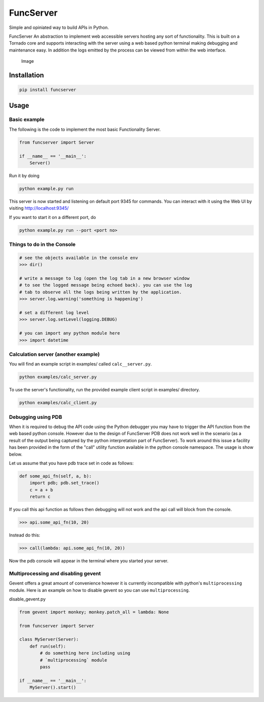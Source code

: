 FuncServer |Build Status|
=========================

Simple and opiniated way to build APIs in Python.

FuncServer An abstraction to implement web accessible servers hosting
any sort of functionality. This is built on a Tornado core and supports
interacting with the server using a web based python terminal making
debugging and maintenance easy. In addition the logs emitted by the
process can be viewed from within the web interface.

.. figure:: ./calcserver.png?raw=true
   :alt: Image

   Image

Installation
------------

.. code:: bash

    pip install funcserver

Usage
-----

Basic example
~~~~~~~~~~~~~

The following is the code to implement the most basic Functionality
Server.

.. code:: python

    from funcserver import Server

    if __name__ == '__main__':
        Server()

Run it by doing

.. code:: bash

    python example.py run

This server is now started and listening on default port 9345 for
commands. You can interact with it using the Web UI by visiting
http://localhost:9345/

If you want to start it on a different port, do

.. code:: bash

    python example.py run --port <port no>

Things to do in the Console
~~~~~~~~~~~~~~~~~~~~~~~~~~~

.. code:: python

    # see the objects available in the console env
    >>> dir()

    # write a message to log (open the log tab in a new browser window
    # to see the logged message being echoed back). you can use the log
    # tab to observe all the logs being written by the application.
    >>> server.log.warning('something is happening')

    # set a different log level
    >>> server.log.setLevel(logging.DEBUG)

    # you can import any python module here
    >>> import datetime

Calculation server (another example)
~~~~~~~~~~~~~~~~~~~~~~~~~~~~~~~~~~~~

You will find an example script in examples/ called ``calc__server.py``.

.. code:: bash

    python examples/calc_server.py

To use the server's functionality, run the provided example client
script in examples/ directory.

.. code:: bash

    python examples/calc_client.py

Debugging using PDB
~~~~~~~~~~~~~~~~~~~

When it is required to debug the API code using the Python debugger you
may have to trigger the API function from the web based python console.
However due to the design of FuncServer PDB does not work well in the
scenario (as a result of the output being captured by the python
interpretation part of FuncServer). To work around this issue a facility
has been provided in the form of the "call" utility function available
in the python console namespace. The usage is show below.

Let us assume that you have pdb trace set in code as follows:

.. code:: python

    def some_api_fn(self, a, b):
        import pdb; pdb.set_trace()
        c = a + b
        return c

If you call this api function as follows then debugging will not work
and the api call will block from the console.

.. code:: python

    >>> api.some_api_fn(10, 20)

Instead do this:

.. code:: python

    >>> call(lambda: api.some_api_fn(10, 20))

Now the pdb console will appear in the terminal where you started your
server.

Multiprocessing and disabling gevent
~~~~~~~~~~~~~~~~~~~~~~~~~~~~~~~~~~~~

Gevent offers a great amount of convenience however it is currently
incompatible with python's ``multiprocessing`` module. Here is an
example on how to disable gevent so you can use ``multiprocessing``.

disable\_gevent.py

.. code:: python

    from gevent import monkey; monkey.patch_all = lambda: None

    from funcserver import Server

    class MyServer(Server):
        def run(self):
            # do something here including using
            # `multiprocessing` module
            pass

    if __name__ == '__main__':
        MyServer().start()

.. |Build Status| image:: https://travis-ci.org/deep-compute/funcserver.svg?branch=master
   :target: https://travis-ci.org/deep-compute/funcserver


